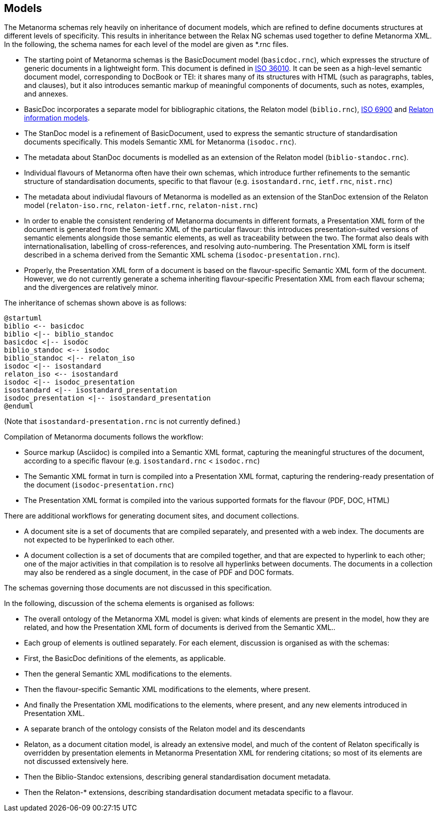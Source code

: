 == Models

The Metanorma schemas rely heavily on inheritance of document models, which are refined to define documents structures at different levels of specificity. This results in inheritance between the Relax NG schemas used together to define Metanorma XML. In the following, the schema names for each level of the model are given as *.rnc files.

* The starting point of Metanorma schemas is the BasicDocument model (`basicdoc.rnc`), which expresses the structure of generic documents in a lightweight form. This document is defined in https://github.com/CalConnect/cc-lightweight-doc[ISO 36010]. It can be seen as a high-level semantic document model, corresponding to DocBook or TEI: it shares many of its structures with HTML (such as paragraphs, tables, and clauses), but it also introduces semantic markup of meaningful components of documents, such as notes, examples, and annexes.
* BasicDoc incorporates a separate model for bibliographic citations, the Relaton model (`biblio.rnc`), https://github.com/CalConnect/cc-citation-models[ISO 6900] and https://www.relaton.org/model/[Relaton information models].
* The StanDoc model is a refinement of BasicDocument, used to express the semantic structure of standardisation documents specifically. This models Semantic XML for Metanorma (`isodoc.rnc`).  
* The metadata about StanDoc documents is modelled as an extension of the Relaton model (`biblio-standoc.rnc`).
* Individual flavours of Metanorma often have their own schemas, which introduce further refinements to the semantic structure of standardisation documents, specific to that flavour (e.g. `isostandard.rnc`, `ietf.rnc`, `nist.rnc`)
* The metadata about indiviudal flavours of Metanorma is modelled as an extension of the StanDoc extension of the Relaton model (`relaton-iso.rnc`, `relaton-ietf.rnc`, `relaton-nist.rnc`)
* In order to enable the consistent rendering of Metanorma documents in different formats, a Presentation XML form of the document is generated from the Semantic XML of the particular flavour: this introduces presentation-suited versions of semantic elements alongside those semantic elements, as well as traceability between the two. The format also deals with internationalisation, labelling of cross-references, and resolving auto-numbering. The Presentation XML form is itself described in a schema derived from the Semantic XML schema (`isodoc-presentation.rnc`).
  * Properly, the Presentation XML form of a document is based on the flavour-specific Semantic XML form of the document. However, we do not currently generate a schema inheriting flavour-specific Presentation XML from each flavour schema; and the divergences are relatively minor.

The inheritance of schemas shown above is as follows:

[plantuml]
....
@startuml
biblio <-- basicdoc
biblio <|-- biblio_standoc
basicdoc <|-- isodoc
biblio_standoc <-- isodoc
biblio_standoc <|-- relaton_iso
isodoc <|-- isostandard
relaton_iso <-- isostandard
isodoc <|-- isodoc_presentation
isostandard <|-- isostandard_presentation
isodoc_presentation <|-- isostandard_presentation
@enduml
....

(Note that `isostandard-presentation.rnc` is not currently defined.)

Compilation of Metanorma documents follows the workflow:

* Source markup (Asciidoc) is compiled into a Semantic XML format, capturing the meaningful structures of the document, according to a specific flavour (e.g. `isostandard.rnc` < `isodoc.rnc`)
* The Semantic XML format in turn is compiled into a Presentation XML format, capturing the rendering-ready presentation of the document (`isodoc-presentation.rnc`)
* The Presentation XML format is compiled into the various supported formats for the flavour (PDF, DOC, HTML)

There are additional workflows for generating document sites, and document collections.

* A document site is a set of documents that are compiled separately, and presented with a web index. The documents are not expected to be hyperlinked to each other.
* A document collection is a set of documents that are compiled together, and that are expected to hyperlink to each other; one of the major activities in that compilation is to resolve all hyperlinks between documents. The documents in a collection may also be rendered as a single document, in the case of PDF and DOC formats.

The schemas governing those documents are not discussed in this specification.

In the following, discussion of the schema elements is organised as follows:

* The overall ontology of the Metanorma XML model is given: what kinds of elements are present in the model, how they are related, and how the Presentation XML form of documents is derived from the Semantic XML..
* Each group of elements is outlined separately. For each element, discussion is organised as with the schemas:
  * First, the BasicDoc definitions of the elements, as applicable. 
  * Then the general Semantic XML modifications to the elements.
  * Then the flavour-specific Semantic XML modifications to the elements, where present.
  * And finally the Presentation XML modifications to the elements, where present, and any new elements introduced in Presentation XML.
* A separate branch of the ontology consists of the Relaton model and its descendants
  * Relaton, as a document citation model, is already an extensive model, and much of the content of Relaton specifically is overridden by presentation elements in Metanorma Presentation XML for rendering citations; so most of its elements are not discussed extensively here.
  * Then the Biblio-Standoc extensions, describing general standardisation document metadata.
  * Then the Relaton-* extensions, describing standardisation document metadata specific to a flavour.

